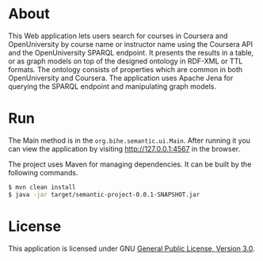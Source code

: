 * About
This Web application lets users search for courses in Coursera and OpenUniversity by course name or 
instructor name using
the Coursera API and the OpenUniversity SPARQL endpoint. It presents the results in a table,
or as graph models on top of the designed ontology in RDF-XML or TTL formats.  The ontology 
consists of properties which are common in both OpenUniversity and Coursera.
The application uses Apache Jena for querying the 
SPARQL endpoint and manipulating graph models.
* Run
The Main method is
in the =org.bihe.semantic.ui.Main=. After running it you can view the application
by visiting [[http://127.0.0.1:4567]] in the browser.

The project uses Maven for managing dependencies. 
It can be built by the following commands.

#+BEGIN_SRC sh
$ mvn clean install
$ java -jar target/semantic-project-0.0.1-SNAPSHOT.jar
#+END_SRC
* License
This application is licensed under GNU [[http://www.gnu.org/licenses/gpl-3.0-standalone.html][General Public License, Version 3.0]].
